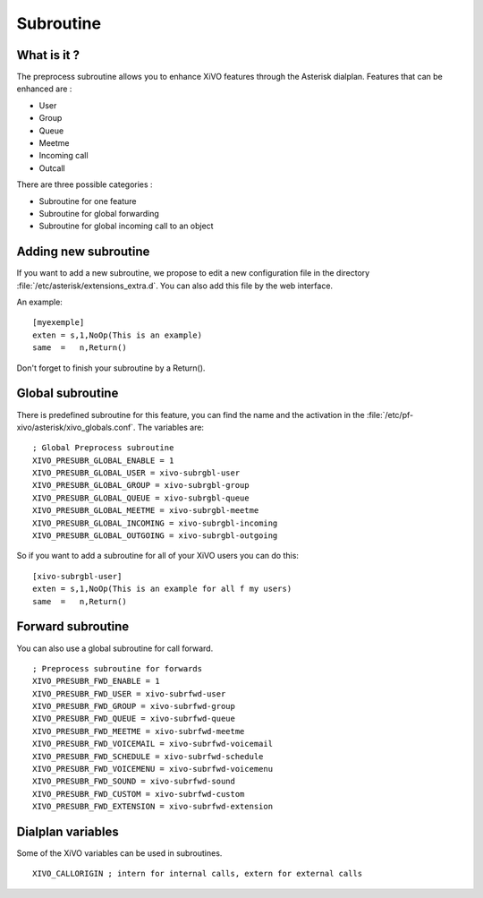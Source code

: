 **********
Subroutine
**********

What is it ?
============

The preprocess subroutine allows you to enhance XiVO features through the Asterisk dialplan. Features that can be enhanced are :

* User
* Group
* Queue
* Meetme
* Incoming call
* Outcall

There are three possible categories :

* Subroutine for one feature
* Subroutine for global forwarding
* Subroutine for global incoming call to an object


Adding new subroutine
=====================

If you want to add a new subroutine, we propose to edit a new configuration file in the directory :file:`/etc/asterisk/extensions_extra.d`.
You can also add this file by the web interface.

An example::

   [myexemple]
   exten = s,1,NoOp(This is an example)
   same  =   n,Return()

Don't forget to finish your subroutine by a Return().


Global subroutine
=================

There is predefined subroutine for this feature, you can find the name and the activation in the :file:`/etc/pf-xivo/asterisk/xivo_globals.conf`.
The variables are::

   ; Global Preprocess subroutine
   XIVO_PRESUBR_GLOBAL_ENABLE = 1
   XIVO_PRESUBR_GLOBAL_USER = xivo-subrgbl-user
   XIVO_PRESUBR_GLOBAL_GROUP = xivo-subrgbl-group
   XIVO_PRESUBR_GLOBAL_QUEUE = xivo-subrgbl-queue
   XIVO_PRESUBR_GLOBAL_MEETME = xivo-subrgbl-meetme
   XIVO_PRESUBR_GLOBAL_INCOMING = xivo-subrgbl-incoming
   XIVO_PRESUBR_GLOBAL_OUTGOING = xivo-subrgbl-outgoing

So if you want to add a subroutine for all of your XiVO users you can do this::

   [xivo-subrgbl-user]
   exten = s,1,NoOp(This is an example for all f my users)
   same  =   n,Return()


Forward subroutine
==================

You can also use a global subroutine for call forward.

::

   ; Preprocess subroutine for forwards
   XIVO_PRESUBR_FWD_ENABLE = 1
   XIVO_PRESUBR_FWD_USER = xivo-subrfwd-user
   XIVO_PRESUBR_FWD_GROUP = xivo-subrfwd-group
   XIVO_PRESUBR_FWD_QUEUE = xivo-subrfwd-queue
   XIVO_PRESUBR_FWD_MEETME = xivo-subrfwd-meetme
   XIVO_PRESUBR_FWD_VOICEMAIL = xivo-subrfwd-voicemail
   XIVO_PRESUBR_FWD_SCHEDULE = xivo-subrfwd-schedule
   XIVO_PRESUBR_FWD_VOICEMENU = xivo-subrfwd-voicemenu
   XIVO_PRESUBR_FWD_SOUND = xivo-subrfwd-sound
   XIVO_PRESUBR_FWD_CUSTOM = xivo-subrfwd-custom
   XIVO_PRESUBR_FWD_EXTENSION = xivo-subrfwd-extension


Dialplan variables
==================

Some of the XiVO variables can be used in subroutines.

::

   XIVO_CALLORIGIN ; intern for internal calls, extern for external calls

